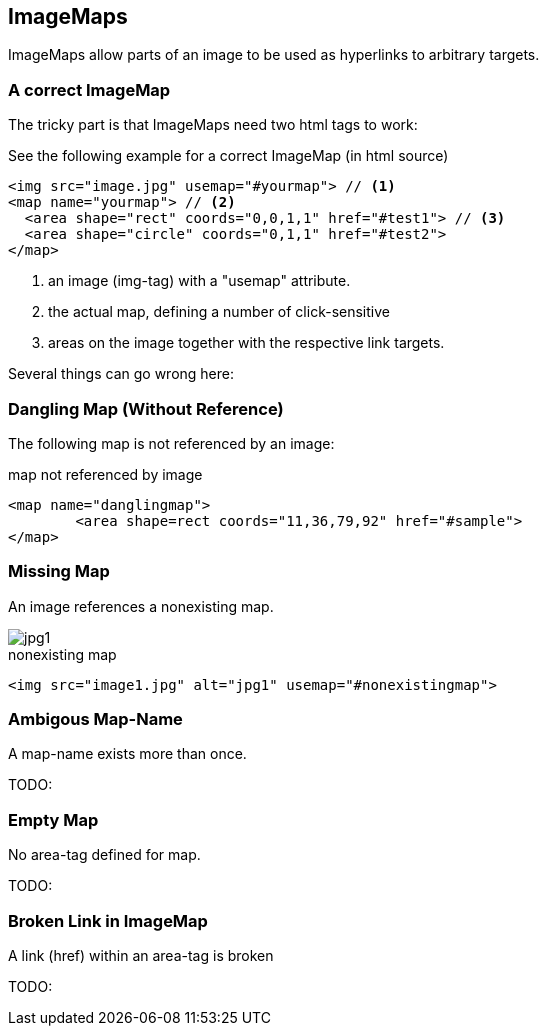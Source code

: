 
== ImageMaps
ImageMaps allow parts of an image
to be used as hyperlinks to arbitrary targets. 


=== A correct ImageMap
The tricky part is that ImageMaps need two html tags to work:

See the following example for a correct ImageMap (in html source)

[source,html]
----
<img src="image.jpg" usemap="#yourmap"> // <1>
<map name="yourmap"> // <2>
  <area shape="rect" coords="0,0,1,1" href="#test1"> // <3>
  <area shape="circle" coords="0,1,1" href="#test2">
</map>
----

<1> an image (img-tag) with a "usemap" attribute.
<2> the actual map, defining a number of click-sensitive
<3> areas on the image together with the respective link targets.


Several things can go wrong here:



=== Dangling Map (Without Reference) 

The following map is not referenced by an image:

++++
<map name="danglingmap">
	<area shape=rect coords="11,36,79,92" href="#sample">
</map>
++++

[source,html]
.map not referenced by image
----
<map name="danglingmap">
	<area shape=rect coords="11,36,79,92" href="#sample">
</map>
----


=== Missing Map
An image references a nonexisting map.

++++
<img src="image1.jpg" alt="jpg1" usemap="#nonexistingmap">
++++


[source,html]
.nonexisting map
----
<img src="image1.jpg" alt="jpg1" usemap="#nonexistingmap">
----


=== Ambigous Map-Name
A map-name exists more than once.

TODO: 

=== Empty Map
No area-tag defined for map.

TODO: 

=== Broken Link in ImageMap
A link (href) within an area-tag is broken

TODO:
